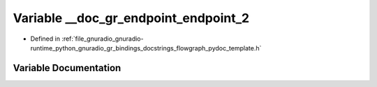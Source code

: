 .. _exhale_variable_flowgraph__pydoc__template_8h_1afa77605ada49632185ce54f01c713307:

Variable __doc_gr_endpoint_endpoint_2
=====================================

- Defined in :ref:`file_gnuradio_gnuradio-runtime_python_gnuradio_gr_bindings_docstrings_flowgraph_pydoc_template.h`


Variable Documentation
----------------------


.. doxygenvariable:: __doc_gr_endpoint_endpoint_2
   :project: gnuradio